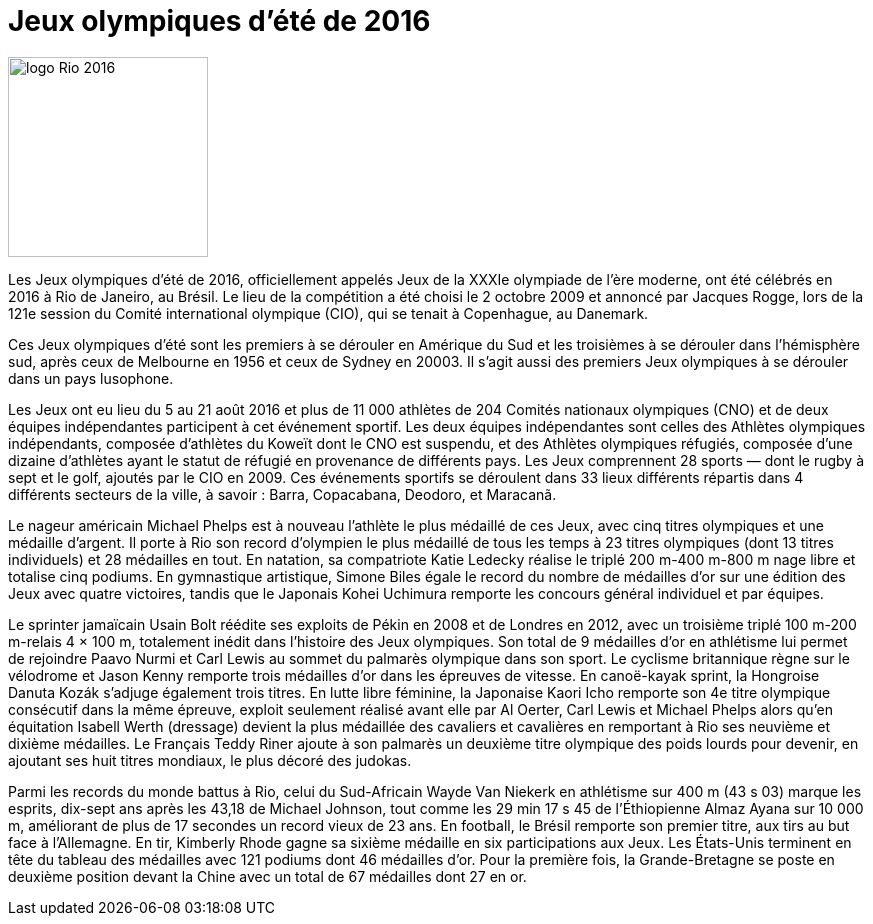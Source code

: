 # Jeux olympiques d'été de 2016

image::logo.png[logo Rio 2016, 200, align="center"]

Les Jeux olympiques d'été de 2016, officiellement appelés Jeux de la XXXIe olympiade de l'ère moderne, ont été célébrés en 2016 à Rio de Janeiro, au Brésil. Le lieu de la compétition a été choisi le 2 octobre 2009 et annoncé par Jacques Rogge, lors de la 121e session du Comité international olympique (CIO), qui se tenait à Copenhague, au Danemark.

Ces Jeux olympiques d'été sont les premiers à se dérouler en Amérique du Sud et les troisièmes à se dérouler dans l'hémisphère sud, après ceux de Melbourne en 1956 et ceux de Sydney en 20003. Il s'agit aussi des premiers Jeux olympiques à se dérouler dans un pays lusophone.

Les Jeux ont eu lieu du 5 au 21 août 2016 et plus de 11 000 athlètes de 204 Comités nationaux olympiques (CNO) et de deux équipes indépendantes participent à cet événement sportif. Les deux équipes indépendantes sont celles des Athlètes olympiques indépendants, composée d'athlètes du Koweït dont le CNO est suspendu, et des Athlètes olympiques réfugiés, composée d'une dizaine d'athlètes ayant le statut de réfugié en provenance de différents pays. Les Jeux comprennent 28 sports — dont le rugby à sept et le golf, ajoutés par le CIO en 2009. Ces événements sportifs se déroulent dans 33 lieux différents répartis dans 4 différents secteurs de la ville, à savoir : Barra, Copacabana, Deodoro, et Maracanã.

Le nageur américain Michael Phelps est à nouveau l'athlète le plus médaillé de ces Jeux, avec cinq titres olympiques et une médaille d'argent. Il porte à Rio son record d'olympien le plus médaillé de tous les temps à 23 titres olympiques (dont 13 titres individuels) et 28 médailles en tout. En natation, sa compatriote Katie Ledecky réalise le triplé 200 m-400 m-800 m nage libre et totalise cinq podiums. En gymnastique artistique, Simone Biles égale le record du nombre de médailles d'or sur une édition des Jeux avec quatre victoires, tandis que le Japonais Kohei Uchimura remporte les concours général individuel et par équipes.

Le sprinter jamaïcain Usain Bolt réédite ses exploits de Pékin en 2008 et de Londres en 2012, avec un troisième triplé 100 m-200 m-relais 4 × 100 m, totalement inédit dans l'histoire des Jeux olympiques. Son total de 9 médailles d'or en athlétisme lui permet de rejoindre Paavo Nurmi et Carl Lewis au sommet du palmarès olympique dans son sport. Le cyclisme britannique règne sur le vélodrome et Jason Kenny remporte trois médailles d'or dans les épreuves de vitesse. En canoë-kayak sprint, la Hongroise Danuta Kozák s'adjuge également trois titres. En lutte libre féminine, la Japonaise Kaori Icho remporte son 4e titre olympique consécutif dans la même épreuve, exploit seulement réalisé avant elle par Al Oerter, Carl Lewis et Michael Phelps alors qu'en équitation Isabell Werth (dressage) devient la plus médaillée des cavaliers et cavalières en remportant à Rio ses neuvième et dixième médailles. Le Français Teddy Riner ajoute à son palmarès un deuxième titre olympique des poids lourds pour devenir, en ajoutant ses huit titres mondiaux, le plus décoré des judokas.

Parmi les records du monde battus à Rio, celui du Sud-Africain Wayde Van Niekerk en athlétisme sur 400 m (43 s 03) marque les esprits, dix-sept ans après les 43,18 de Michael Johnson, tout comme les 29 min 17 s 45 de l'Éthiopienne Almaz Ayana sur 10 000 m, améliorant de plus de 17 secondes un record vieux de 23 ans. En football, le Brésil remporte son premier titre, aux tirs au but face à l'Allemagne. En tir, Kimberly Rhode gagne sa sixième médaille en six participations aux Jeux. Les États-Unis terminent en tête du tableau des médailles avec 121 podiums dont 46 médailles d'or. Pour la première fois, la Grande-Bretagne se poste en deuxième position devant la Chine avec un total de 67 médailles dont 27 en or.